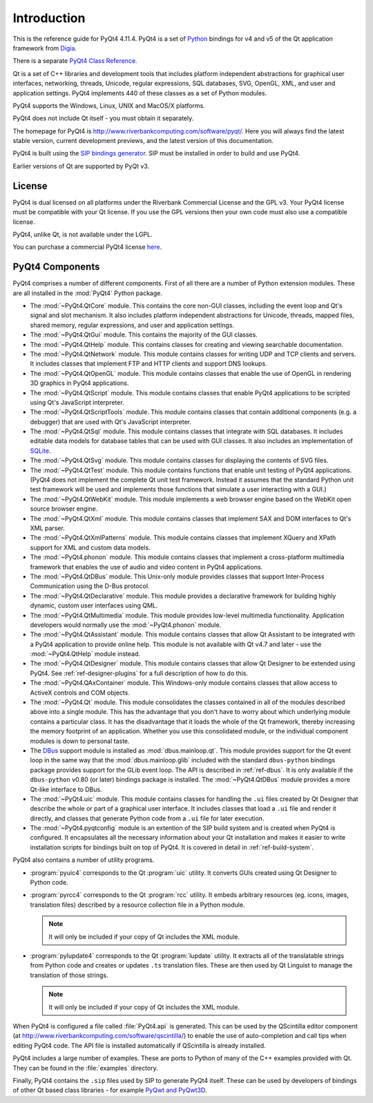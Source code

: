 Introduction
============

This is the reference guide for PyQt4 4.11.4.  PyQt4 is a set of
`Python <http://www.python.org>`__ bindings for v4 and v5 of the Qt application
framework from `Digia <http://qt.digia.com>`__.

There is a separate `PyQt4 Class Reference <classes.html>`__.

Qt is a set of C++ libraries and development tools that includes platform
independent abstractions for graphical user interfaces, networking, threads,
Unicode, regular expressions, SQL databases, SVG, OpenGL, XML, and user and
application settings.  PyQt4 implements 440 of these classes as a set of
Python modules.

PyQt4 supports the Windows, Linux, UNIX and MacOS/X platforms.

PyQt4 does not include Qt itself - you must obtain it separately.

The homepage for PyQt4 is http://www.riverbankcomputing.com/software/pyqt/.
Here you will always find the latest stable version, current development
previews, and the latest version of this documentation.

PyQt4 is built using the `SIP bindings generator
<http://www.riverbankcomputing.com/software/sip/>`__.  SIP must be installed in
order to build and use PyQt4.

Earlier versions of Qt are supported by PyQt v3.


License
-------

PyQt4 is dual licensed on all platforms under the Riverbank Commercial License
and the GPL v3.  Your PyQt4 license must be compatible with your Qt license.
If you use the GPL versions then your own code must also use a compatible
license.

PyQt4, unlike Qt, is not available under the LGPL.

You can purchase a commercial PyQt4 license `here
<http://www.riverbankcomputing.com/commercial/buy>`__.


PyQt4 Components
----------------

PyQt4 comprises a number of different components.  First of all there are a
number of Python extension modules.  These are all installed in the
:mod:`PyQt4` Python package.

- The :mod:`~PyQt4.QtCore` module.  This contains the core non-GUI classes,
  including the event loop and Qt's signal and slot mechanism.  It also
  includes platform independent abstractions for Unicode, threads, mapped
  files, shared memory, regular expressions, and user and application settings.

- The :mod:`~PyQt4.QtGui` module.  This contains the majority of the GUI
  classes.

- The :mod:`~PyQt4.QtHelp` module.  This contains classes for creating and
  viewing searchable documentation.

- The :mod:`~PyQt4.QtNetwork` module.  This module contains classes for writing
  UDP and TCP clients and servers.  It includes classes that implement FTP and
  HTTP clients and support DNS lookups.

- The :mod:`~PyQt4.QtOpenGL` module.  This module contains classes that enable
  the use of OpenGL in rendering 3D graphics in PyQt4 applications.

- The :mod:`~PyQt4.QtScript` module.  This module contains classes that enable
  PyQt4 applications to be scripted using Qt's JavaScript interpreter.

- The :mod:`~PyQt4.QtScriptTools` module.  This module contains classes that
  contain additional components (e.g. a debugger) that are used with Qt's
  JavaScript interpreter.

- The :mod:`~PyQt4.QtSql` module.  This module contains classes that integrate
  with SQL databases.  It includes editable data models for database tables
  that can be used with GUI classes.  It also includes an implementation of
  `SQLite <http://www.sqlite.org>`__.

- The :mod:`~PyQt4.QtSvg` module.  This module contains classes for displaying
  the contents of SVG files.

- The :mod:`~PyQt4.QtTest` module.  This module contains functions that enable
  unit testing of PyQt4 applications.  (PyQt4 does not implement the complete
  Qt unit test framework.  Instead it assumes that the standard Python unit
  test framework will be used and implements those functions that simulate a
  user interacting with a GUI.)

- The :mod:`~PyQt4.QtWebKit` module.  This module implements a web browser
  engine based on the WebKit open source browser engine.

- The :mod:`~PyQt4.QtXml` module.  This module contains classes that implement
  SAX and DOM interfaces to Qt's XML parser.

- The :mod:`~PyQt4.QtXmlPatterns` module.  This module contains classes that
  implement XQuery and XPath support for XML and custom data models.

- The :mod:`~PyQt4.phonon` module.  This module contains classes that implement
  a cross-platform multimedia framework that enables the use of audio and video
  content in PyQt4 applications.

- The :mod:`~PyQt4.QtDBus` module.  This Unix-only module provides classes that
  support Inter-Process Communication using the D-Bus protocol.

- The :mod:`~PyQt4.QtDeclarative` module.  This module provides a declarative
  framework for building highly dynamic, custom user interfaces using QML.

- The :mod:`~PyQt4.QtMultimedia` module.  This module provides low-level
  multimedia functionality.  Application developers would normally use the
  :mod:`~PyQt4.phonon` module.

- The :mod:`~PyQt4.QtAssistant` module.  This module contains classes that
  allow Qt Assistant to be integrated with a PyQt4 application to provide
  online help.  This module is not available with Qt v4.7 and later - use the
  :mod:`~PyQt4.QtHelp` module instead.

- The :mod:`~PyQt4.QtDesigner` module.  This module contains classes that allow
  Qt Designer to be extended using PyQt4.  See :ref:`ref-designer-plugins` for
  a full description of how to do this.

- The :mod:`~PyQt4.QAxContainer` module.  This Windows-only module contains
  classes that allow access to ActiveX controls and COM objects.

- The :mod:`~PyQt4.Qt` module.  This module consolidates the classes contained
  in all of the modules described above into a single module.  This has the
  advantage that you don't have to worry about which underlying module contains
  a particular class.  It has the disadvantage that it loads the whole of the
  Qt framework, thereby increasing the memory footprint of an application.
  Whether you use this consolidated module, or the individual component modules
  is down to personal taste.

- The `DBus <http://www.freedesktop.org/wiki/Software/DBusBindings>`__ support
  module is installed as :mod:`dbus.mainloop.qt`.  This module provides support
  for the Qt event loop in the same way that the :mod:`dbus.mainloop.glib`
  included with the standard ``dbus-python`` bindings package provides support
  for the GLib event loop.  The API is described in :ref:`ref-dbus`.  It is
  only available if the ``dbus-python`` v0.80 (or later) bindings package is
  installed.  The :mod:`~PyQt4.QtDBus` module provides a more Qt-like interface
  to DBus.

- The :mod:`~PyQt4.uic` module.  This module contains classes for handling the
  ``.ui`` files created by Qt Designer that describe the whole or part of a
  graphical user interface.  It includes classes that load a ``.ui`` file and
  render it directly, and classes that generate Python code from a ``.ui`` file
  for later execution.

- The :mod:`~PyQt4.pyqtconfig` module is an extention of the SIP build system
  and is created when PyQt4 is configured.  It encapsulates all the necessary
  information about your Qt installation and makes it easier to write
  installation scripts for bindings built on top of PyQt4.  It is covered in
  detail in :ref:`ref-build-system`.

PyQt4 also contains a number of utility programs.

- :program:`pyuic4` corresponds to the Qt :program:`uic` utility.  It converts
  GUIs created using Qt Designer to Python code.

- :program:`pyrcc4` corresponds to the Qt :program:`rcc` utility.  It embeds
  arbitrary resources (eg. icons, images, translation files) described by a
  resource collection file in a Python module.

  .. note::
    It will only be included if your copy of Qt includes the XML module.

- :program:`pylupdate4` corresponds to the Qt :program:`lupdate` utility.  It
  extracts all of the translatable strings from Python code and creates or
  updates ``.ts`` translation files.  These are then used by Qt Linguist to
  manage the translation of those strings.

  .. note::
    It will only be included if your copy of Qt includes the XML module.

When PyQt4 is configured a file called :file:`PyQt4.api` is generated.  This
can be used by the QScintilla editor component (at
http://www.riverbankcomputing.com/software/qscintilla/) to enable the use of
auto-completion and call tips when editing PyQt4 code.  The API file is
installed automatically if QScintilla is already installed.

PyQt4 includes a large number of examples.  These are ports to Python of many
of the C++ examples provided with Qt.  They can be found in the
:file:`examples` directory.

Finally, PyQt4 contains the ``.sip`` files used by SIP to generate PyQt4
itself.  These can be used by developers of bindings of other Qt based class
libraries - for example `PyQwt and PyQwt3D <http://pyqwt.sourceforge.net/>`__.
